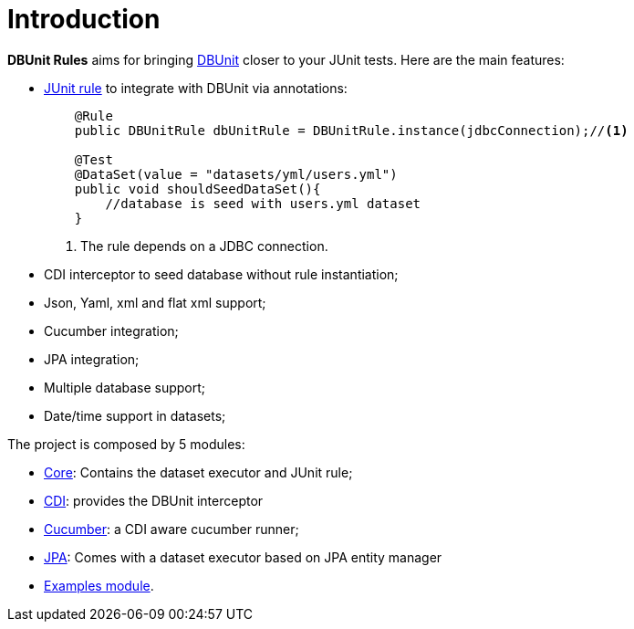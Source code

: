 = *Introduction*

*DBUnit Rules* aims for bringing http://dbunit.sourceforge.net/[DBUnit^] closer to your JUnit tests. Here are the main features:

* https://github.com/junit-team/junit4/wiki/Rules[JUnit rule] to integrate with DBUnit via annotations:
+
[source,java]
----
    @Rule
    public DBUnitRule dbUnitRule = DBUnitRule.instance(jdbcConnection);//<1>

    @Test
    @DataSet(value = "datasets/yml/users.yml")
    public void shouldSeedDataSet(){
        //database is seed with users.yml dataset
    }
----
<1> The rule depends on a JDBC connection.
+
* CDI interceptor to seed database without rule instantiation;
* Json, Yaml, xml and flat xml support;
* Cucumber integration;
* JPA integration;
* Multiple database support;
* Date/time support in datasets;


The project is composed by 5 modules:

* https://github.com/rmpestano/dbunit-rules/tree/master/core[Core^]: Contains the dataset executor and JUnit rule;
* https://github.com/rmpestano/dbunit-rules/tree/master/cdi[CDI^]: provides the DBUnit interceptor
* https://github.com/rmpestano/dbunit-rules/tree/master/cucumber[Cucumber^]: a CDI aware cucumber runner;
* https://github.com/rmpestano/dbunit-rules/tree/master/jpa[JPA^]: Comes with a dataset executor based on JPA entity manager
* https://github.com/rmpestano/dbunit-rules/tree/master/examples[Examples module^].


